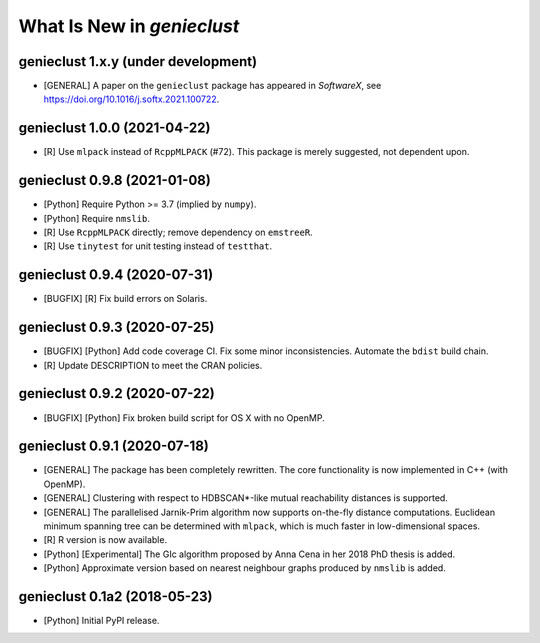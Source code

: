 What Is New in *genieclust*
===========================

genieclust 1.x.y (under development)
------------------------------------

-  [GENERAL] A paper on the ``genieclust`` package has appeared in
   *SoftwareX*, see https://doi.org/10.1016/j.softx.2021.100722.

genieclust 1.0.0 (2021-04-22)
-----------------------------

-  [R] Use ``mlpack`` instead of ``RcppMLPACK`` (#72). This package is
   merely suggested, not dependent upon.

genieclust 0.9.8 (2021-01-08)
-----------------------------

-  [Python] Require Python >= 3.7 (implied by ``numpy``).

-  [Python] Require ``nmslib``.

-  [R] Use ``RcppMLPACK`` directly; remove dependency on ``emstreeR``.

-  [R] Use ``tinytest`` for unit testing instead of ``testthat``.

genieclust 0.9.4 (2020-07-31)
-----------------------------

-  [BUGFIX] [R] Fix build errors on Solaris.

genieclust 0.9.3 (2020-07-25)
-----------------------------

-  [BUGFIX] [Python] Add code coverage CI. Fix some minor
   inconsistencies. Automate the ``bdist`` build chain.

-  [R] Update DESCRIPTION to meet the CRAN policies.

genieclust 0.9.2 (2020-07-22)
-----------------------------

-  [BUGFIX] [Python] Fix broken build script for OS X with no OpenMP.

genieclust 0.9.1 (2020-07-18)
-----------------------------

-  [GENERAL] The package has been completely rewritten. The core
   functionality is now implemented in C++ (with OpenMP).

-  [GENERAL] Clustering with respect to HDBSCAN*-like mutual
   reachability distances is supported.

-  [GENERAL] The parallelised Jarnik-Prim algorithm now supports
   on-the-fly distance computations. Euclidean minimum spanning tree can
   be determined with ``mlpack``, which is much faster in
   low-dimensional spaces.

-  [R] R version is now available.

-  [Python] [Experimental] The GIc algorithm proposed by Anna Cena in
   her 2018 PhD thesis is added.

-  [Python] Approximate version based on nearest neighbour graphs
   produced by ``nmslib`` is added.

genieclust 0.1a2 (2018-05-23)
-----------------------------

-  [Python] Initial PyPI release.
